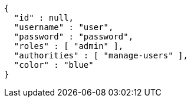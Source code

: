 [source,options="nowrap"]
----
{
  "id" : null,
  "username" : "user",
  "password" : "password",
  "roles" : [ "admin" ],
  "authorities" : [ "manage-users" ],
  "color" : "blue"
}
----